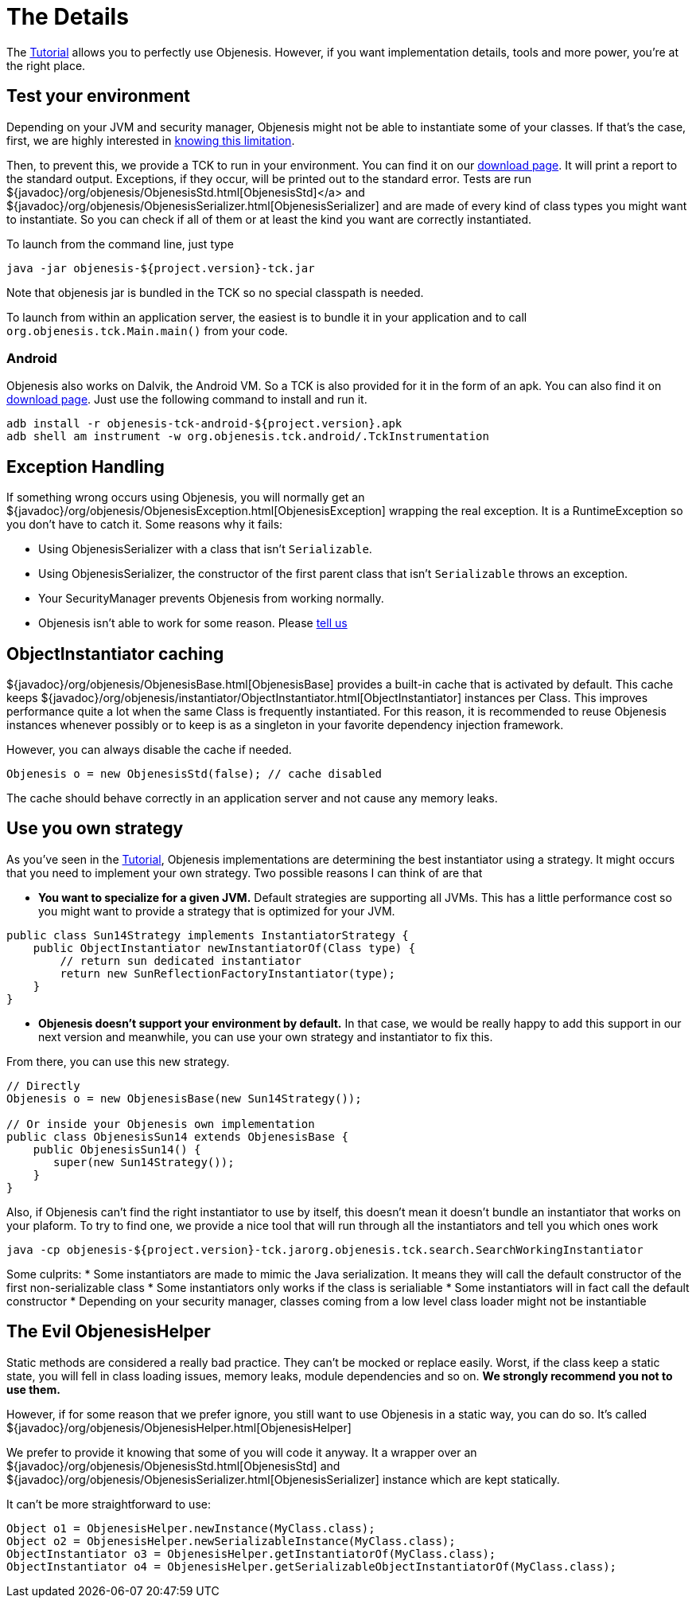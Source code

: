 ////

    Copyright 2006-2017 the original author or authors.

    Licensed under the Apache License, Version 2.0 (the "License");
    you may not use this file except in compliance with the License.
    You may obtain a copy of the License at

        http://www.apache.org/licenses/LICENSE-2.0

    Unless required by applicable law or agreed to in writing, software
    distributed under the License is distributed on an "AS IS" BASIS,
    WITHOUT WARRANTIES OR CONDITIONS OF ANY KIND, either express or implied.
    See the License for the specific language governing permissions and
    limitations under the License.

////
= The Details

The link:tutorial.html[Tutorial] allows you to perfectly use Objenesis.
However, if you want implementation details, tools and more power, you're at
the right place.

== [[testYourEnvironment]]Test your environment

Depending on your JVM and security manager, Objenesis might not be able to
instantiate some of your classes. If that's the case, first, we are highly
interested in link:support.html[knowing this limitation].

Then, to prevent this, we provide a TCK to run in your environment. You can
find it on our link:download.html[download page]. It will print a report
to the standard output. Exceptions, if they occur, will be printed out to
the standard error. Tests are run ${javadoc}/org/objenesis/ObjenesisStd.html[ObjenesisStd]</a>
and ${javadoc}/org/objenesis/ObjenesisSerializer.html[ObjenesisSerializer]
and are made of every kind of class types you might want to instantiate. So you can check if all
of them or at least the kind you want are correctly instantiated.

To launch from the command line, just type

[source,bash]
----
java -jar objenesis-${project.version}-tck.jar
----

Note that objenesis jar is bundled in the TCK so no special classpath is needed.

To launch from within an application server, the easiest is to bundle it in your application
and to call `org.objenesis.tck.Main.main()` from your code.

=== Android

Objenesis also works on Dalvik, the Android VM. So a TCK is also provided for it in the form of an apk. You
can also find it on link:download.html[download page]. Just use the following command to install and run
it.

[source,bash]
----
adb install -r objenesis-tck-android-${project.version}.apk
adb shell am instrument -w org.objenesis.tck.android/.TckInstrumentation
----

== Exception Handling

If something wrong occurs using Objenesis, you will normally get an
${javadoc}/org/objenesis/ObjenesisException.html[ObjenesisException]
wrapping the real exception. It is a RuntimeException so you don't have to
catch it. Some reasons why it fails:

* Using ObjenesisSerializer with a class that isn't `Serializable`.
* Using ObjenesisSerializer, the constructor of the first parent class that isn't `Serializable` throws an exception.
* Your SecurityManager prevents Objenesis from working normally.
* Objenesis isn't able to work for some reason. Please link:support.html[tell us]

== ObjectInstantiator caching

${javadoc}/org/objenesis/ObjenesisBase.html[ObjenesisBase] provides a built-in cache
that is activated by default. This cache keeps ${javadoc}/org/objenesis/instantiator/ObjectInstantiator.html[ObjectInstantiator]
instances per Class. This improves performance quite a lot when the same Class
is frequently instantiated. For this reason, it is recommended to reuse Objenesis instances whenever
possibly or to keep is as a singleton in your favorite dependency injection framework.

However, you can always disable the cache if needed.

[source,java]
----
Objenesis o = new ObjenesisStd(false); // cache disabled
----

The cache should behave correctly in an application server and not cause any memory leaks.

== Use you own strategy

As you've seen in the link:tutorial.html[Tutorial], Objenesis implementations
are determining the best instantiator using a strategy. It might occurs that you need
to implement your own strategy. Two possible reasons I can think of are that

* *You want to specialize for a given JVM.* Default strategies are supporting all JVMs. This has a little performance cost
so you might want to provide a strategy that is optimized for your JVM.

[source,java]
----
public class Sun14Strategy implements InstantiatorStrategy {
    public ObjectInstantiator newInstantiatorOf(Class type) {
        // return sun dedicated instantiator
        return new SunReflectionFactoryInstantiator(type);
    }
}
----

* *Objenesis doesn't support your environment by default.* In that case, we would be really happy to add this support in
our next version and meanwhile, you can use your own strategy and instantiator to fix this.

From there, you can use this new strategy.

[source,java]
----
// Directly
Objenesis o = new ObjenesisBase(new Sun14Strategy());

// Or inside your Objenesis own implementation
public class ObjenesisSun14 extends ObjenesisBase {
    public ObjenesisSun14() {
       super(new Sun14Strategy());
    }
}
----

Also, if Objenesis can't find the right instantiator to use by itself, this doesn't mean it doesn't bundle
an instantiator that works on your plaform. To try to find one, we provide a nice tool that will run through
all the instantiators and tell you which ones work

[source,bash]
----
java -cp objenesis-${project.version}-tck.jarorg.objenesis.tck.search.SearchWorkingInstantiator
----

Some culprits:
* Some instantiators are made to mimic the Java serialization. It means they will call the default constructor of the first non-serializable class
* Some instantiators only works if the class is serialiable
* Some instantiators will in fact call the default constructor
* Depending on your security manager, classes coming from a low level class loader might not be instantiable

== The Evil ObjenesisHelper

Static methods are considered a really bad practice. They can't be mocked or
replace easily. Worst, if the class keep a static state, you will fell in
class loading issues, memory leaks, module dependencies and so on. *We
strongly recommend you not to use them.*

However, if for some reason that we prefer ignore, you still want to use Objenesis
in a static way, you can do so. It's called ${javadoc}/org/objenesis/ObjenesisHelper.html[ObjenesisHelper]

We prefer to provide it knowing that some of you will code it anyway. It a wrapper
over an ${javadoc}/org/objenesis/ObjenesisStd.html[ObjenesisStd]
and ${javadoc}/org/objenesis/ObjenesisSerializer.html[ObjenesisSerializer]
instance which are kept statically.

It can't be more straightforward to use:

[source,java]
----
Object o1 = ObjenesisHelper.newInstance(MyClass.class);
Object o2 = ObjenesisHelper.newSerializableInstance(MyClass.class);
ObjectInstantiator o3 = ObjenesisHelper.getInstantiatorOf(MyClass.class);
ObjectInstantiator o4 = ObjenesisHelper.getSerializableObjectInstantiatorOf(MyClass.class);
----
